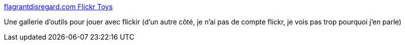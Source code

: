 :jbake-type: post
:jbake-status: published
:jbake-title: flagrantdisregard.com Flickr Toys
:jbake-tags: fun,album,online,photographie,image,software,tool,_mois_juin,_année_2006
:jbake-date: 2006-06-09
:jbake-depth: ../
:jbake-uri: shaarli/1149866154000.adoc
:jbake-source: https://nicolas-delsaux.hd.free.fr/Shaarli?searchterm=http%3A%2F%2Fflagrantdisregard.com%2Fflickr%2F&searchtags=fun+album+online+photographie+image+software+tool+_mois_juin+_ann%C3%A9e_2006
:jbake-style: shaarli

http://flagrantdisregard.com/flickr/[flagrantdisregard.com Flickr Toys]

Une gallerie d'outils pour jouer avec flickir (d'un autre côté, je n'ai pas de compte flickr, je vois pas trop pourquoi j'en parle)
